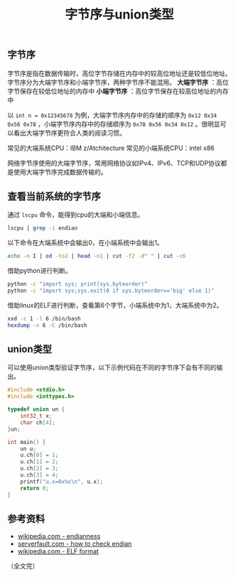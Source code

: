 #+BEGIN_COMMENT
.. title: 字节序与union类型
.. slug: endianness-and-union-type
.. date: 2018-05-11 09:55:34 UTC+08:00
.. update: 2019-01-17 15:51:34 UTC+08:00
.. tags: cpp, computer science, endian, union
.. category: computer science
.. link:
.. description:
.. type: text
#+END_COMMENT
#+TITLE: 字节序与union类型

** 字节序
字节序是指在数据传输时，高位字节存储在内存中的较高位地址还是较低位地址。
字节序分为大端字节序和小端字节序，两种字节序不能混用。
*大端字节序* ：高位字节保存在较低位地址的内存中
*小端字节序* ：高位字节保存在较高位地址的内存中

以 =int n = 0x12345678= 为例，大端字节序内存中的存储的顺序为 =0x12 0x34 0x56 0x78= ，小端字节序内存中的存储顺序为 =0x78 0x56 0x34 0x12= 。很明显可以看出大端字节序更符合人类的阅读习惯。

常见的大端系统CPU：IBM z/Atchitecture
常见的小端系统CPU：intel x86

网络字节序使用的大端字节序，常用网络协议如IPv4、IPv6、TCP和UDP协议都是使用大端字节序完成数据传输的。



** 查看当前系统的字节序
通过 =lscpu= 命令，能得到cpu的大端和小端信息。
#+BEGIN_SRC sh
lscpu | grep -i endian
#+END_SRC

以下命令在大端系统中会输出0，在小端系统中会输出1。
#+BEGIN_SRC sh
echo -n I | od -to2 | head -n1 | cut -f2 -d" " | cut -c6
#+END_SRC

借助python进行判断。
#+BEGIN_SRC sh
python -c "import sys; print(sys.byteorder)"
python -c "import sys;sys.exit(0 if sys.byteorder=='big' else 1)"
#+END_SRC

借助linux的ELF进行判断，查看第6个字节，小端系统中为1，大端系统中为2。
#+BEGIN_SRC sh
xxd -c 1 -l 6 /bin/bash
hexdump -n 6 -C /bin/bash
#+END_SRC



** union类型
可以使用union类型验证字节序，以下示例代码在不同的字节序下会有不同的输出。

#+BEGIN_SRC cpp
#include <stdio.h>
#include <inttypes.h>

typedef union un {
    int32_t x;
    char ch[4];
}un;

int main() {
    un u;
    u.ch[0] = 1;
    u.ch[1] = 2;
    u.ch[2] = 3;
    u.ch[3] = 4;
    printf("u.x=0x%x\n", u.x);
    return 0;
}
#+END_SRC


** 参考资料
- [[https://en.wikipedia.org/wiki/Endianness][wikipedia.com - endianness]]
- [[https://serverfault.com/questions/163487/how-to-tell-if-a-linux-system-is-big-endian-or-little-endian][serverfault.com - how to check endian]]
- [[https://en.wikipedia.org/wiki/Executable_and_Linkable_Format][wikipedia.com - ELF format]]

（全文完）
